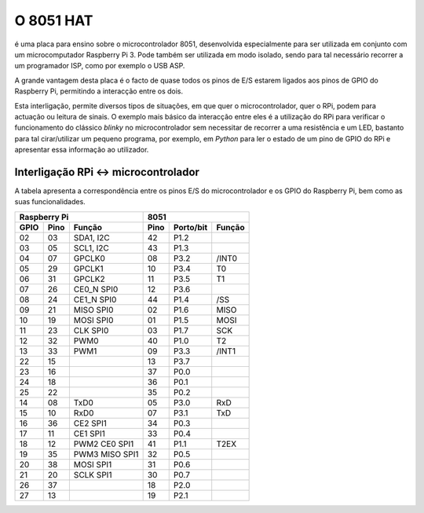 O 8051 HAT
**********

é uma placa para ensino sobre o microcontrolador 8051, desenvolvida especialmente para ser utilizada em conjunto com um microcomputador Raspberry Pi 3. Pode também ser utilizada em modo isolado, sendo para tal necessário recorrer a um programador ISP, como por exemplo o USB ASP.

A grande vantagem desta placa é o facto de quase todos os pinos de E/S estarem ligados aos pinos de GPIO do Raspberry Pi, permitindo a interacção entre os dois.

Esta interligação, permite diversos tipos de situações, em que quer o microcontrolador, quer o RPi, podem para actuação ou leitura de sinais. O exemplo mais básico da interacção entre eles é a utilização do RPi para verificar o funcionamento do clássico *blinky* no microcontrolador sem necessitar de recorrer a uma resistência e um LED, bastanto para tal cirar/utilizar um pequeno programa, por exemplo, em *Python* para ler o estado de um pino de GPIO do RPi e apresentar essa informação ao utilizador.

Interligação RPi <-> microcontrolador
=====================================

A tabela apresenta a correspondência entre os pinos E/S do microcontrolador e os GPIO do Raspberry Pi, bem como as suas funcionalidades.

.. tabularcolumns:: |c|c|c|c|c|c|

+------+------+---------------+------+-----------+--------+
|       Raspberry Pi          |         8051              |
+------+------+---------------+------+-----------+--------+
| GPIO | Pino | Função        | Pino | Porto/bit | Função |
+======+======+===============+======+===========+========+
|  02  |  03  | SDA1, I2C     |  42  |   P1.2    |        |
+------+------+---------------+------+-----------+--------+
|  03  |  05  | SCL1, I2C     |  43  |   P1.3    |        |
+------+------+---------------+------+-----------+--------+
|  04  |  07  | GPCLK0        |  08  |   P3.2    | /INT0  |
+------+------+---------------+------+-----------+--------+
|  05  |  29  | GPCLK1        |  10  |   P3.4    |   T0   |  
+------+------+---------------+------+-----------+--------+
|  06  |  31  | GPCLK2        |  11  |   P3.5    |   T1   |
+------+------+---------------+------+-----------+--------+
|  07  |  26  | CE0_N SPI0    |  12  |   P3.6    |        |
+------+------+---------------+------+-----------+--------+
|  08  |  24  | CE1_N SPI0    |  44  |   P1.4    |  /SS   |
+------+------+---------------+------+-----------+--------+
|  09  |  21  | MISO SPI0     |  02  |   P1.6    |  MISO  |
+------+------+---------------+------+-----------+--------+
|  10  |  19  | MOSI SPI0     |  01  |   P1.5    |  MOSI  |
+------+------+---------------+------+-----------+--------+
|  11  |  23  | CLK SPI0      |  03  |   P1.7    |  SCK   |
+------+------+---------------+------+-----------+--------+
|  12  |  32  | PWM0          |  40  |   P1.0    |   T2   |
+------+------+---------------+------+-----------+--------+
|  13  |  33  | PWM1          |  09  |   P3.3    | /INT1  |
+------+------+---------------+------+-----------+--------+
|  22  |  15  |               |  13  |   P3.7    |        |
+------+------+---------------+------+-----------+--------+
|  23  |  16  |               |  37  |   P0.0    |        |
+------+------+---------------+------+-----------+--------+
|  24  |  18  |               |  36  |   P0.1    |        |
+------+------+---------------+------+-----------+--------+
|  25  |  22  |               |  35  |   P0.2    |        |
+------+------+---------------+------+-----------+--------+
|  14  |  08  | TxD0          |  05  |   P3.0    |  RxD   |
+------+------+---------------+------+-----------+--------+
|  15  |  10  | RxD0          |  07  |   P3.1    |  TxD   |
+------+------+---------------+------+-----------+--------+
|  16  |  36  | CE2 SPI1      |  34  |   P0.3    |        |
+------+------+---------------+------+-----------+--------+
|  17  |  11  | CE1 SPI1      |  33  |   P0.4    |        |
+------+------+---------------+------+-----------+--------+
|  18  |  12  | PWM2 CE0 SPI1 |  41  |   P1.1    |  T2EX  |
+------+------+---------------+------+-----------+--------+
|  19  |  35  | PWM3 MISO SPI1|  32  |   P0.5    |        |
+------+------+---------------+------+-----------+--------+
|  20  |  38  | MOSI SPI1     |  31  |   P0.6    |        |
+------+------+---------------+------+-----------+--------+
|  21  |  20  | SCLK SPI1     |  30  |   P0.7    |        |
+------+------+---------------+------+-----------+--------+
|  26  |  37  |               |  18  |   P2.0    |        |
+------+------+---------------+------+-----------+--------+
|  27  |  13  |               |  19  |   P2.1    |        |
+------+------+---------------+------+-----------+--------+




